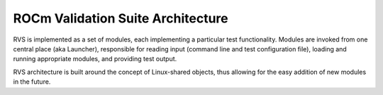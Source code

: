 
.. meta::
  :description: rocm validation suite documentation 
  :keywords: rocm validation suite, ROCm, documentation

.. _architecture:


ROCm Validation Suite Architecture
***********************************

RVS is implemented as a set of modules, each implementing a particular test functionality. Modules are invoked from one central place (aka Launcher), responsible for reading input (command line and test configuration file), loading and running appropriate modules, and providing test output. 

RVS architecture is built around the concept of Linux-shared objects, thus allowing for the easy addition of new modules in the future.
